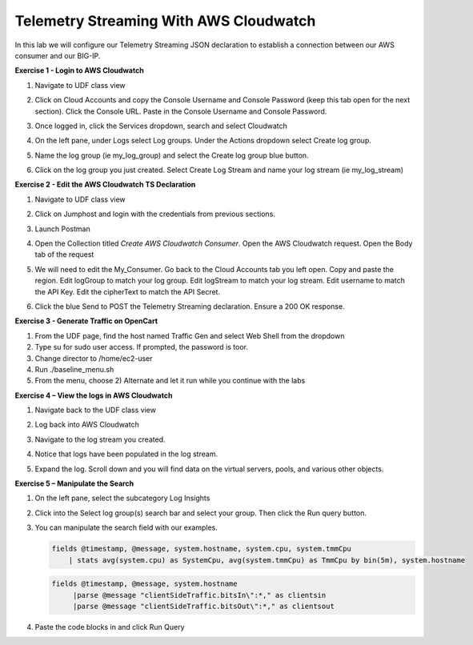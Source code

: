 Telemetry Streaming With AWS Cloudwatch
=======================================

In this lab we will configure our Telemetry Streaming JSON declaration to establish a connection between our AWS consumer and our BIG-IP. 

**Exercise 1 - Login to AWS Cloudwatch**
  
#. Navigate to UDF class view 

#. Click on Cloud Accounts and copy the Console Username and Console Password (keep this tab open for the next section). Click the Console URL. Paste in the Console Username and Console Password. 

   .. image:: ./cw1.png    

#. Once logged in, click the Services dropdown, search and select Cloudwatch 

   .. image:: ./cw2.png

#. On the left pane, under Logs select Log groups. Under the Actions dropdown select Create log group. 

   .. image:: ./cw3.png

#. Name the log group (ie my_log_group) and select the Create log group blue button. 

#. Click on the log group you just created. Select Create Log Stream and name your log stream (ie my_log_stream) 

   .. image:: ./cw4.png
 
**Exercise 2 - Edit the AWS Cloudwatch TS Declaration**
  
#. Navigate to UDF class view 

#. Click on Jumphost and login with the credentials from previous sections. 

#. Launch Postman 

#. Open the Collection titled `Create AWS Cloudwatch Consumer`. Open the AWS Cloudwatch request. Open the Body tab of the request 

   .. image:: ./cw5.png

#. We will need to edit the My_Consumer. Go back to the Cloud Accounts tab you left open. Copy and paste the region. Edit logGroup to match your log group. Edit logStream to match your log stream. Edit username to match the API Key. Edit the cipherText to match the API Secret. 

   .. image:: ./cw1.png
    
   .. image:: ./cw7.png
 
#. Click the blue Send to POST the Telemetry Streaming declaration. Ensure a 200 OK response. 
 
**Exercise 3 - Generate Traffic on OpenCart**

#. From the UDF page, find the host named Traffic Gen and select Web Shell from the dropdown 

#. Type su for sudo user access. If prompted, the password is toor.  

#. Change director to /home/ec2-user

#. Run ./baseline_menu.sh

#. From the menu, choose 2) Alternate and let it run while you continue with the labs 

**Exercise 4 – View the logs in AWS Cloudwatch**

#. Navigate back to the UDF class view 

#. Log back into AWS Cloudwatch 

#. Navigate to the log stream you created. 

#. Notice that logs have been populated in the log stream. 

   .. image:: ./cw6.png

#. Expand the log. Scroll down and you will find data on the virtual servers, pools, and various other objects.  

**Exercise 5 – Manipulate the Search**

#. On the left pane, select the subcategory Log Insights 

   .. image:: ./cw8.png

#. Click into the Select log group(s) search bar and select your group. Then click the Run query button. 

   .. image:: ./cw9.png

#. You can manipulate the search field with our examples.

   .. code-block:: sql
    
      fields @timestamp, @message, system.hostname, system.cpu, system.tmmCpu
          | stats avg(system.cpu) as SystemCpu, avg(system.tmmCpu) as TmmCpu by bin(5m), system.hostname

   .. code-block:: sql

      fields @timestamp, @message, system.hostname
           |parse @message "clientSideTraffic.bitsIn\":*," as clientsin
           |parse @message "clientSideTraffic.bitsOut\":*," as clientsout

#. Paste the code blocks in and click Run Query 
